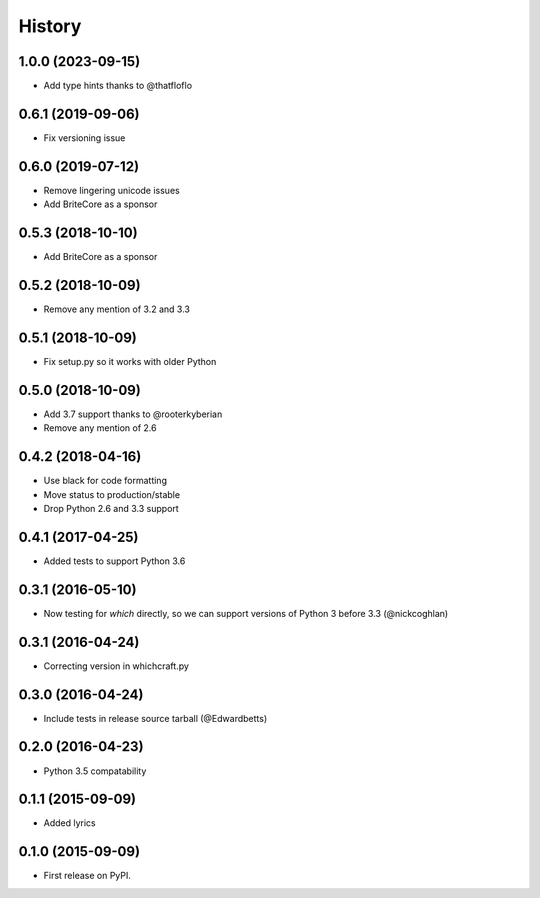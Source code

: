 History
=========

1.0.0 (2023-09-15)
---------------------

* Add type hints thanks to @thatfloflo

0.6.1 (2019-09-06)
---------------------

* Fix versioning issue

0.6.0 (2019-07-12)
---------------------

* Remove lingering unicode issues
* Add BriteCore as a sponsor

0.5.3 (2018-10-10)
---------------------

* Add BriteCore as a sponsor

0.5.2 (2018-10-09)
---------------------

* Remove any mention of 3.2 and 3.3

0.5.1 (2018-10-09)
---------------------

* Fix setup.py so it works with older Python

0.5.0 (2018-10-09)
---------------------

* Add 3.7 support thanks to @rooterkyberian
* Remove any mention of 2.6

0.4.2 (2018-04-16)
---------------------

* Use black for code formatting
* Move status to production/stable
* Drop Python 2.6 and 3.3 support

0.4.1 (2017-04-25)
---------------------

* Added tests to support Python 3.6

0.3.1 (2016-05-10)
---------------------

* Now testing for `which` directly, so we can support versions of Python 3 before 3.3 (@nickcoghlan)

0.3.1 (2016-04-24)
---------------------

* Correcting version in whichcraft.py

0.3.0 (2016-04-24)
---------------------

* Include tests in release source tarball (@Edwardbetts)

0.2.0 (2016-04-23)
---------------------

* Python 3.5 compatability

0.1.1 (2015-09-09)
---------------------

* Added lyrics

0.1.0 (2015-09-09)
---------------------

* First release on PyPI.
